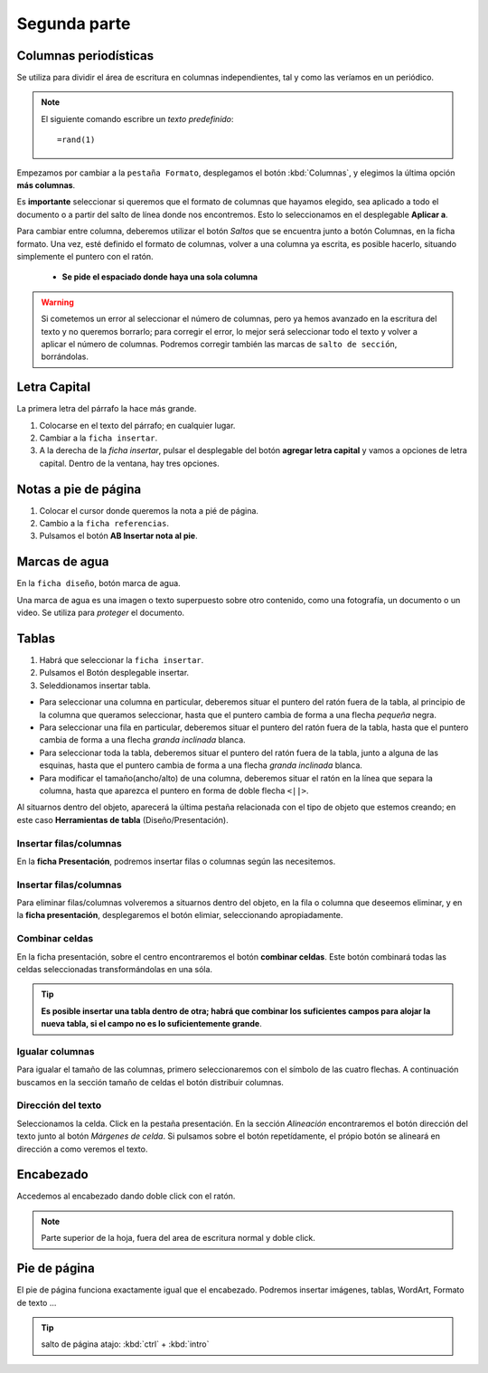 Segunda parte
===============


Columnas periodísticas
-------------------------

Se utiliza para dividir el área de escritura en columnas independientes, tal y como las veríamos en un periódico.


.. note::

   El siguiente comando escribre un *texto predefinido*::

   =rand(1)

Empezamos por cambiar a la ``pestaña Formato``, desplegamos el botón :kbd:`Columnas`, y elegimos la última opción **más columnas**.

Es **importante** seleccionar si queremos que el formato de columnas que hayamos elegido, sea aplicado a todo el documento o a partir del salto de línea donde nos encontremos. Esto lo seleccionamos en el desplegable **Aplicar a**.

Para cambiar entre columna, deberemos utilizar el botón *Saltos* que se encuentra junto a botón Columnas, en la ficha formato. Una vez, esté definido el formato de columnas, volver a una columna ya escrita, es posible hacerlo, situando simplemente el puntero con el ratón.

   - **Se pide el espaciado donde haya una sola columna**

.. warning::
   Si cometemos un error al seleccionar el número de columnas, pero ya hemos avanzado en la escritura del texto y no queremos borrarlo; para corregir el error, lo mejor será seleccionar todo el texto y volver a aplicar el número de columnas. Podremos corregir también las marcas de ``salto de sección``, borrándolas.
   

Letra Capital
---------------

La primera letra del párrafo la hace más grande.

1. Colocarse en el texto del párrafo; en cualquier lugar.
2. Cambiar a la ``ficha insertar``.
3. A la derecha de la *ficha insertar*, pulsar el desplegable del botón **agregar letra capital** y vamos a opciones de letra capital. Dentro de la ventana, hay tres opciones.


Notas a pie de página
-----------------------

1. Colocar el cursor donde queremos la nota a pié de página.
2. Cambio a la ``ficha referencias``.
3. Pulsamos el botón **AB Insertar nota al pie**.


Marcas de agua
----------------

En la ``ficha diseño``, botón marca de agua.

Una marca de agua es una imagen o texto superpuesto sobre otro contenido, como una fotografía, un documento o un video. Se utiliza para *proteger* el documento.


Tablas
---------

1. Habrá que seleccionar la ``ficha insertar``. 
2. Pulsamos el Botón desplegable insertar.
3. Seleddionamos insertar tabla.

- Para seleccionar una columna en particular, deberemos situar el puntero del ratón fuera de la tabla, al principio de la columna que queramos seleccionar, hasta que el puntero cambia de forma a una flecha  *pequeña* negra.

- Para seleccionar una fila en particular, deberemos situar el puntero del ratón fuera de la tabla, hasta que el puntero cambia de forma a una flecha  *granda inclinada* blanca.

- Para seleccionar toda la tabla, deberemos situar el puntero del ratón fuera de la tabla, junto a alguna de las esquinas, hasta que el puntero cambia de forma a una flecha  *granda inclinada* blanca.

- Para modificar el tamaño(ancho/alto) de una columna, deberemos situar el ratón en la línea que separa la columna, hasta que aparezca el puntero en forma de doble flecha ``<||>``.

Al situarnos dentro del objeto, aparecerá la última pestaña relacionada con el tipo de objeto que estemos creando; en este caso **Herramientas de tabla** (Diseño/Presentación).

Insertar filas/columnas
~~~~~~~~~~~~~~~~~~~~~~~

En la **ficha Presentación**, podremos insertar filas o columnas según las necesitemos.

Insertar filas/columnas
~~~~~~~~~~~~~~~~~~~~~~~

Para eliminar filas/columnas volveremos a situarnos dentro del objeto, en la fila o columna que deseemos eliminar, y en la **ficha presentación**, desplegaremos el botón elimiar, seleccionando apropiadamente.


Combinar celdas
~~~~~~~~~~~~~~~

En la ficha presentación, sobre el centro encontraremos el botón **combinar celdas**. Este botón combinará todas las celdas seleccionadas transformándolas en una sóla.


.. tip::

   **Es posible insertar una tabla dentro de otra; habrá que combinar los suficientes campos para alojar la nueva tabla, si el campo no es lo suficientemente grande**.

Igualar columnas
~~~~~~~~~~~~~~~~
Para igualar el tamaño de las columnas, primero seleccionaremos con el símbolo de las cuatro flechas. A continuación buscamos en la sección tamaño de celdas el botón distribuir columnas.


Dirección del texto
~~~~~~~~~~~~~~~~~~~
Seleccionamos la celda. Click en la pestaña presentación. En la sección *Alineación* encontraremos el botón dirección del texto junto al botón *Márgenes de celda*. Si pulsamos sobre el botón repetídamente, el própio botón se alineará en dirección a como veremos el texto.

Encabezado
----------
Accedemos al encabezado dando doble click con el ratón. 

.. note::
      Parte superior de la hoja, fuera del area de escritura normal y doble click.

Pie de página
-------------
El pie de página funciona exactamente igual que el encabezado. Podremos insertar imágenes, tablas, WordArt, Formato de texto ...

.. tip::
   salto de página atajo: :kbd:`ctrl` + :kbd:`intro` 
